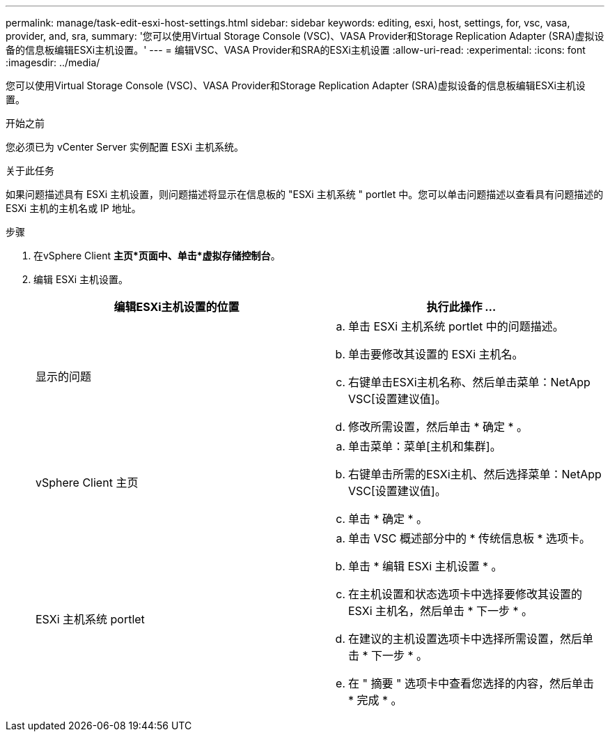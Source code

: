 ---
permalink: manage/task-edit-esxi-host-settings.html 
sidebar: sidebar 
keywords: editing, esxi, host, settings, for, vsc, vasa, provider, and, sra, 
summary: '您可以使用Virtual Storage Console (VSC)、VASA Provider和Storage Replication Adapter (SRA)虚拟设备的信息板编辑ESXi主机设置。' 
---
= 编辑VSC、VASA Provider和SRA的ESXi主机设置
:allow-uri-read: 
:experimental: 
:icons: font
:imagesdir: ../media/


[role="lead"]
您可以使用Virtual Storage Console (VSC)、VASA Provider和Storage Replication Adapter (SRA)虚拟设备的信息板编辑ESXi主机设置。

.开始之前
您必须已为 vCenter Server 实例配置 ESXi 主机系统。

.关于此任务
如果问题描述具有 ESXi 主机设置，则问题描述将显示在信息板的 "ESXi 主机系统 " portlet 中。您可以单击问题描述以查看具有问题描述的 ESXi 主机的主机名或 IP 地址。

.步骤
. 在vSphere Client *主页*页面中、单击*虚拟存储控制台*。
. 编辑 ESXi 主机设置。
+
[cols="1a,1a"]
|===
| 编辑ESXi主机设置的位置 | 执行此操作 ... 


 a| 
显示的问题
 a| 
.. 单击 ESXi 主机系统 portlet 中的问题描述。
.. 单击要修改其设置的 ESXi 主机名。
.. 右键单击ESXi主机名称、然后单击菜单：NetApp VSC[设置建议值]。
.. 修改所需设置，然后单击 * 确定 * 。




 a| 
vSphere Client 主页
 a| 
.. 单击菜单：菜单[主机和集群]。
.. 右键单击所需的ESXi主机、然后选择菜单：NetApp VSC[设置建议值]。
.. 单击 * 确定 * 。




 a| 
ESXi 主机系统 portlet
 a| 
.. 单击 VSC 概述部分中的 * 传统信息板 * 选项卡。
.. 单击 * 编辑 ESXi 主机设置 * 。
.. 在主机设置和状态选项卡中选择要修改其设置的 ESXi 主机名，然后单击 * 下一步 * 。
.. 在建议的主机设置选项卡中选择所需设置，然后单击 * 下一步 * 。
.. 在 " 摘要 " 选项卡中查看您选择的内容，然后单击 * 完成 * 。


|===

